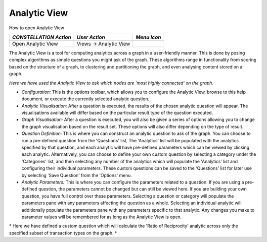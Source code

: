 Analytic View
-------------

How to open Analytic View

|---resources-analytic-view.png|

.. csv-table::
   :header: "*CONSTELLATION Action*","*User Action*","*Menu Icon*"

   "Open Analytic View","Views -> Analytic View",""

The Analytic View is a tool for computing analytics across a graph in a user-friendly manner. This is done by posing complex algorithms as simple questions you might ask of the graph. These algorithms range in functionality from scoring based on the structure of a graph, to clustering and partitioning the graph, and even analysing content stored on a graph.

|resources-analyticview-question.png| *Here we have used the Analytic View to ask which nodes are 'most highly connected' on the graph.*

* *Configuration:* This is the options toolbar, which allows you to configure the Analytic View, browse to this help document, or execute the currently selected analytic question.
* *Analytic Visualisation:* After a question is executed, the results of the chosen analytic question will appear. The visualisations available will differ based on the particular result type of the question executed.
* *Graph Visualisation:* After a question is executed, you will also be given a series of options allowing you to change the graph visualisation based on the result set. These options will also differ depending on the type of result.
* *Question Definition:* This is where you can construct an analytic question to ask of the graph. You can choose to run a pre-defined question from the 'Questions' list, The 'Analytics' list will be populated with the analytics specified by that question, and each analytic will have pre-defined parameters which can be viewed by clicking each analytic. Alternatively, you can choose to define your own custom question by selecting a category under the 'Categories' list, and then selecting any number of the analytics which will populate the 'Analytics' list and configuring their individual parameters. These custom questions can be saved to the 'Questions' list for later use by selecting 'Save Question' from the 'Options' menu.
* *Analytic Parameters:* This is where you can configure the parameters related to a question. If you are using a pre-defined question, the parameters cannot be changed but can still be viewed here. If you are building your own question, you have full control over these parameters. Selecting a question or category will populate the parameters pane with any parameters affecting the question as a whole. Selecting an individual analytic will additionally populate the parameters pane with any parameters specific to that analytic. Any changes you make to parameter values will be remembered for as long as the Analytic View is open.

|resources-analyticview-category.png| * Here we have defined a custom question which will calculate the 'Ratio of Reciprocity' analytic across only the specified subset of transaction types on the graph. *

.. |---resources-analytic-view.png| image:: ---resources-analytic-view.png
   :width: 16px
   :height: 16px

.. |resources-analyticview-question.png| image:: resources-analyticview-question.png
   :width: 800px
   :height: 520px

.. |resources-analyticview-category.png| image:: resources-analyticview-category.png
   :width: 800px
   :height: 550px


.. help-id: au.gov.asd.tac.constellation.views.analyticview.AnalyticViewPane
